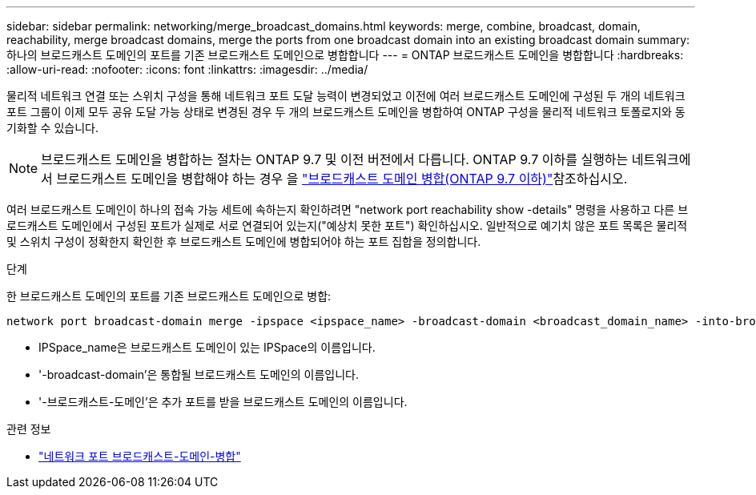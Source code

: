 ---
sidebar: sidebar 
permalink: networking/merge_broadcast_domains.html 
keywords: merge, combine, broadcast, domain, reachability, merge broadcast domains, merge the ports from one broadcast domain into an existing broadcast domain 
summary: 하나의 브로드캐스트 도메인의 포트를 기존 브로드캐스트 도메인으로 병합합니다 
---
= ONTAP 브로드캐스트 도메인을 병합합니다
:hardbreaks:
:allow-uri-read: 
:nofooter: 
:icons: font
:linkattrs: 
:imagesdir: ../media/


[role="lead"]
물리적 네트워크 연결 또는 스위치 구성을 통해 네트워크 포트 도달 능력이 변경되었고 이전에 여러 브로드캐스트 도메인에 구성된 두 개의 네트워크 포트 그룹이 이제 모두 공유 도달 가능 상태로 변경된 경우 두 개의 브로드캐스트 도메인을 병합하여 ONTAP 구성을 물리적 네트워크 토폴로지와 동기화할 수 있습니다.


NOTE: 브로드캐스트 도메인을 병합하는 절차는 ONTAP 9.7 및 이전 버전에서 다릅니다. ONTAP 9.7 이하를 실행하는 네트워크에서 브로드캐스트 도메인을 병합해야 하는 경우 을 link:https://docs.netapp.com/us-en/ontap-system-manager-classic/networking-bd/merge_broadcast_domains97.html["브로드캐스트 도메인 병합(ONTAP 9.7 이하)"^]참조하십시오.

여러 브로드캐스트 도메인이 하나의 접속 가능 세트에 속하는지 확인하려면 "network port reachability show -details" 명령을 사용하고 다른 브로드캐스트 도메인에서 구성된 포트가 실제로 서로 연결되어 있는지("예상치 못한 포트") 확인하십시오. 일반적으로 예기치 않은 포트 목록은 물리적 및 스위치 구성이 정확한지 확인한 후 브로드캐스트 도메인에 병합되어야 하는 포트 집합을 정의합니다.

.단계
한 브로드캐스트 도메인의 포트를 기존 브로드캐스트 도메인으로 병합:

....
network port broadcast-domain merge -ipspace <ipspace_name> -broadcast-domain <broadcast_domain_name> -into-broadcast-domain <broadcast_domain_name>
....
* IPSpace_name은 브로드캐스트 도메인이 있는 IPSpace의 이름입니다.
* '-broadcast-domain'은 통합될 브로드캐스트 도메인의 이름입니다.
* '-브로드캐스트-도메인'은 추가 포트를 받을 브로드캐스트 도메인의 이름입니다.


.관련 정보
* link:https://docs.netapp.com/us-en/ontap-cli/network-port-broadcast-domain-merge.html["네트워크 포트 브로드캐스트-도메인-병합"^]

